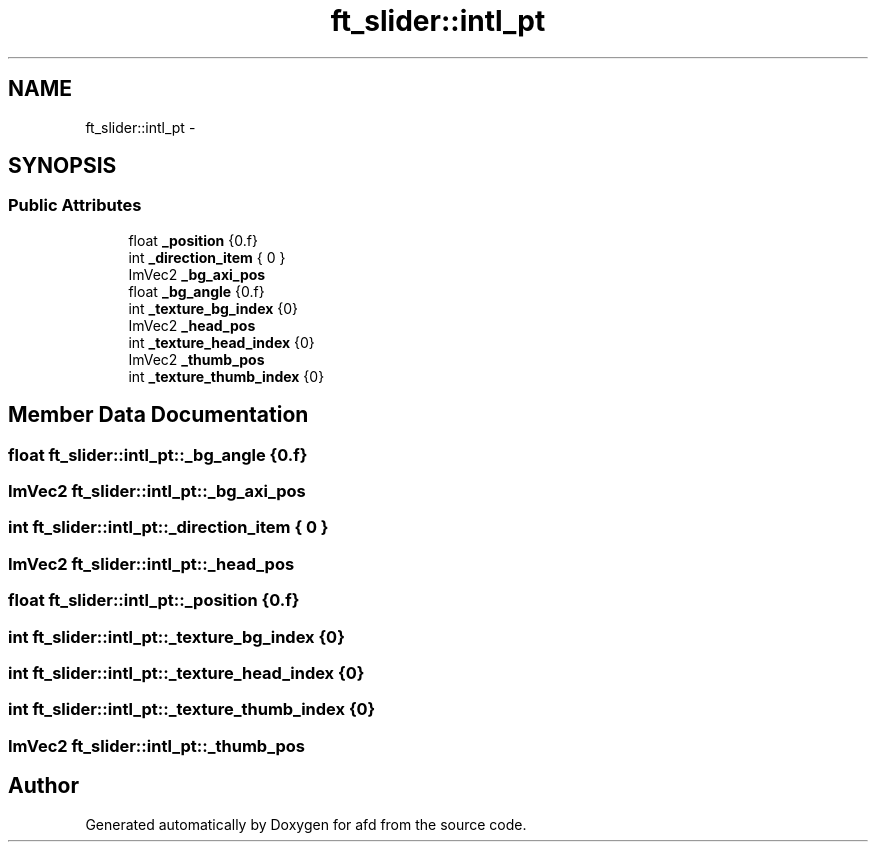 .TH "ft_slider::intl_pt" 3 "Thu Jun 14 2018" "afd" \" -*- nroff -*-
.ad l
.nh
.SH NAME
ft_slider::intl_pt \- 
.SH SYNOPSIS
.br
.PP
.SS "Public Attributes"

.in +1c
.ti -1c
.RI "float \fB_position\fP {0\&.f}"
.br
.ti -1c
.RI "int \fB_direction_item\fP { 0 }"
.br
.ti -1c
.RI "ImVec2 \fB_bg_axi_pos\fP"
.br
.ti -1c
.RI "float \fB_bg_angle\fP {0\&.f}"
.br
.ti -1c
.RI "int \fB_texture_bg_index\fP {0}"
.br
.ti -1c
.RI "ImVec2 \fB_head_pos\fP"
.br
.ti -1c
.RI "int \fB_texture_head_index\fP {0}"
.br
.ti -1c
.RI "ImVec2 \fB_thumb_pos\fP"
.br
.ti -1c
.RI "int \fB_texture_thumb_index\fP {0}"
.br
.in -1c
.SH "Member Data Documentation"
.PP 
.SS "float ft_slider::intl_pt::_bg_angle {0\&.f}"

.SS "ImVec2 ft_slider::intl_pt::_bg_axi_pos"

.SS "int ft_slider::intl_pt::_direction_item { 0 }"

.SS "ImVec2 ft_slider::intl_pt::_head_pos"

.SS "float ft_slider::intl_pt::_position {0\&.f}"

.SS "int ft_slider::intl_pt::_texture_bg_index {0}"

.SS "int ft_slider::intl_pt::_texture_head_index {0}"

.SS "int ft_slider::intl_pt::_texture_thumb_index {0}"

.SS "ImVec2 ft_slider::intl_pt::_thumb_pos"


.SH "Author"
.PP 
Generated automatically by Doxygen for afd from the source code\&.
